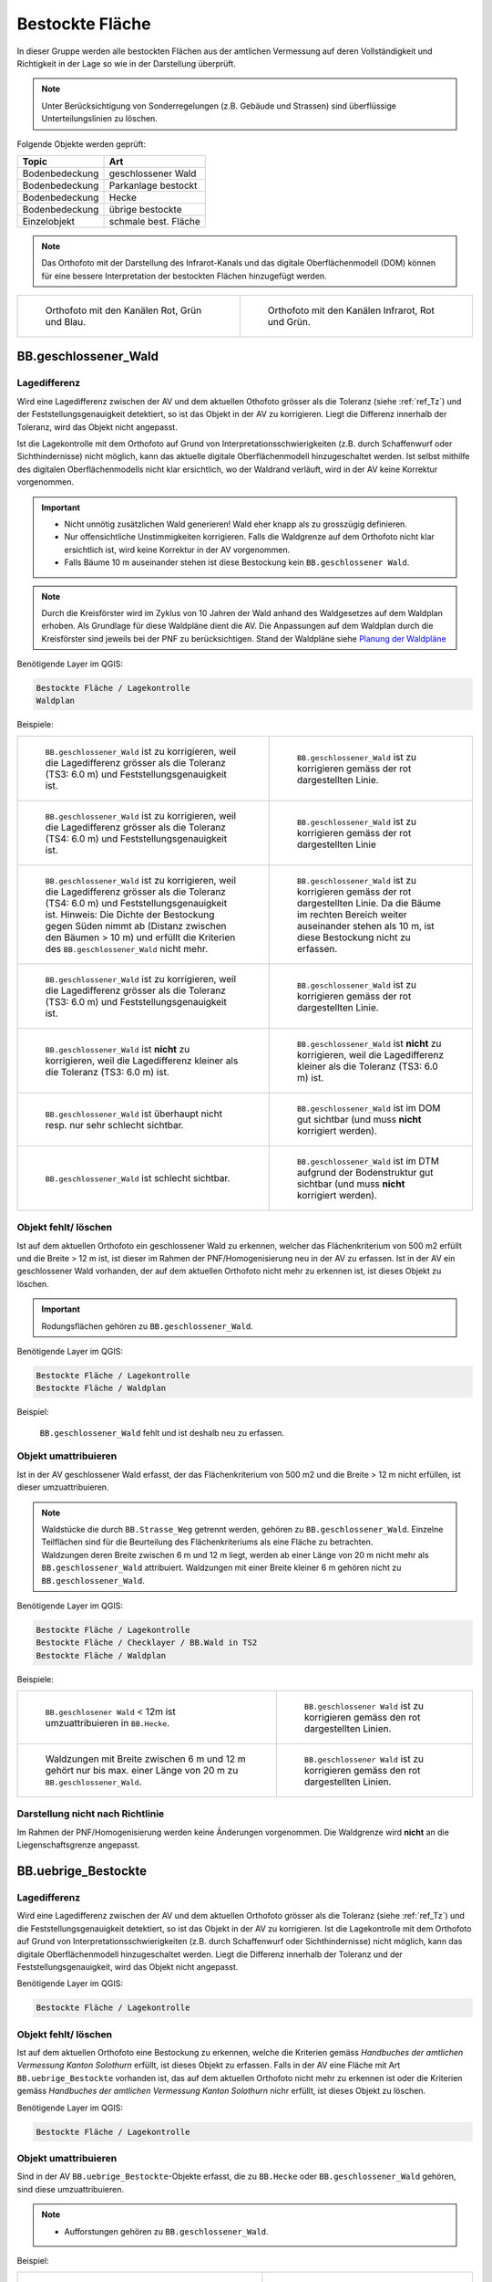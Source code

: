 .. _ref_BestockteFlaechen:

Bestockte Fläche
================
In dieser Gruppe werden alle bestockten Flächen aus der amtlichen Vermessung auf deren Vollständigkeit und Richtigkeit in der Lage so wie in der Darstellung überprüft.

.. note::
   Unter Berücksichtigung von Sonderregelungen (z.B. Gebäude und Strassen) sind überflüssige Unterteilungslinien zu löschen. 

Folgende Objekte werden geprüft:

=============================  ========================================
Topic  		               Art    
=============================  ========================================
Bodenbedeckung                 geschlossener Wald
Bodenbedeckung                 Parkanlage bestockt
Bodenbedeckung                 Hecke
Bodenbedeckung		           übrige bestockte	
Einzelobjekt                   schmale best. Fläche
=============================  ========================================

.. note::
   Das Orthofoto mit der Darstellung des Infrarot-Kanals und das digitale Oberflächenmodell (DOM) können für eine bessere Interpretation der bestockten Flächen hinzugefügt werden.

+-------------------------------------------------------------------------------+------------------------------------------------------------------------------------+ 
|.. _Orthofoto_RGB:                                                             |.. _Orthofoto_CIR:                                                                  | 
|                                                                               |                                                                                    |
|.. figure:: _static/bestockte_Flaeche_geschlossener_Wald_Lagedifferenz_RGB.png |.. figure:: _static/bestockte_Flaeche_geschlossener_Wald_Lagedifferenz_IR.png       | 
|   :width: 550px                                                               |   :width: 550px                                                                    |
|   :target: _static/bestockte_Flaeche_geschlossener_Wald_Lagedifferenz_RGB.png |   :target: _static/bestockte_Flaeche_geschlossener_Wald_Lagedifferenz_IR.png       |
|                                                                               |                                                                                    |
|   Orthofoto mit den Kanälen Rot, Grün und Blau.                               |   Orthofoto mit den Kanälen Infrarot, Rot und Grün.                                |
+-------------------------------------------------------------------------------+------------------------------------------------------------------------------------+


BB.geschlossener_Wald
---------------------  
.. index:: Wald, geschlossener Wald   
                               
Lagedifferenz  
^^^^^^^^^^^^^                        
.. index:: Wald, geschlossener Wald   
                               
Wird eine Lagedifferenz zwischen der AV und dem aktuellen Othofoto grösser als die Toleranz (siehe :ref:`ref_Tz`) und der Feststellungsgenauigkeit detektiert, so ist das Objekt in der AV zu korrigieren. Liegt die Differenz innerhalb der Toleranz, wird das Objekt nicht angepasst.  

Ist die Lagekontrolle mit dem Orthofoto auf Grund von Interpretationsschwierigkeiten (z.B. durch Schaffenwurf oder Sichthindernisse) nicht möglich, kann das aktuelle digitale Oberflächenmodell hinzugeschaltet werden. Ist selbst mithilfe des digitalen Oberflächenmodells nicht klar ersichtlich, wo der Waldrand verläuft, wird in der AV keine Korrektur vorgenommen.

.. important:: 
   * Nicht unnötig zusätzlichen Wald generieren! Wald eher knapp als zu grosszügig definieren.
   * Nur offensichtliche Unstimmigkeiten korrigieren. Falls die Waldgrenze auf dem Orthofoto nicht klar ersichtlich ist, wird keine Korrektur in der AV vorgenommen.
   * Falls Bäume 10 m auseinander stehen ist diese Bestockung kein ``BB.geschlossener Wald``.



.. note::
   Durch die Kreisförster wird im Zyklus von 10 Jahren der Wald anhand des Waldgesetzes auf dem Waldplan erhoben. Als Grundlage für diese Waldpläne dient die AV. Die Anpassungen auf dem Waldplan durch die Kreisförster sind jeweils bei der PNF zu berücksichtigen.
   Stand der Waldpläne siehe  `Planung der Waldpläne <_static/WAP_BST_Jahr_Operate_20130521.pdf>`_

Benötigende Layer im QGIS:

.. code-block:: none

   Bestockte Fläche / Lagekontrolle   
   Waldplan
                                
Beispiele:

+--------------------------------------------------------------------------------------------+------------------------------------------------------------------------------------+ 
|.. _bestockte_Flaeche_geschlossener_Wald_Lagedifferenz:                                     |.. _bestockte_Flaeche_geschlossener_Wald_Lagedifferenz_korr:                        | 
|                                                                                            |                                                                                    |
|.. figure:: _static/bestockte_Flaeche_geschlossener_Wald_Lagedifferenz.png                  |.. figure:: _static/bestockte_Flaeche_geschlossener_Wald_Lagedifferenz_korr.png     | 
|   :width: 550px                                                                            |   :width: 550px                                                                    |
|   :target: _static/bestockte_Flaeche_geschlossener_Wald_Lagedifferenz.png                  |   :target: _static/bestockte_Flaeche_geschlossener_Wald_Lagedifferenz_korr.png     |
|                                                                                            |                                                                                    |
|   ``BB.geschlossener_Wald`` ist zu korrigieren, weil die Lagedifferenz                     |   ``BB.geschlossener_Wald`` ist zu korrigieren gemäss der rot dargestellten Linie. |
|   grösser als die Toleranz (TS3: 6.0 m) und Feststellungsgenauigkeit ist.                  |                                                                                    |
+--------------------------------------------------------------------------------------------+------------------------------------------------------------------------------------+        
|.. _bestockte_Flaeche_geschlossener_Wald_Lagedifferenz2:                                    |.. _bestockte_Flaeche_geschlossener_Wald_Lagedifferenz_korr2:                       | 
|                                                                                            |                                                                                    |
|.. figure:: _static/bestockte_Flaeche_geschlossener_Wald_Lagedifferenz2.png                 |.. figure:: _static/bestockte_Flaeche_geschlossener_Wald_Lagedifferenz2_korr.png    | 
|   :width: 550px                                                                            |   :width: 550px                                                                    |
|   :target: _static/bestockte_Flaeche_geschlossener_Wald_Lagedifferenz2.png                 |   :target: _static/bestockte_Flaeche_geschlossener_Wald_Lagedifferenz2_korr.png    |
|                                                                                            |                                                                                    |
|   ``BB.geschlossener_Wald`` ist zu korrigieren, weil die Lagedifferenz                     |   ``BB.geschlossener_Wald`` ist zu korrigieren gemäss der rot dargestellten Linie  |
|   grösser als die Toleranz (TS4: 6.0 m) und Feststellungsgenauigkeit ist.                  |                                                                                    |
+--------------------------------------------------------------------------------------------+------------------------------------------------------------------------------------+ 
|.. _bestockte_Flaeche_geschlossener_Wald_Lagedifferenz3:                                    |.. _bestockte_Flaeche_geschlossener_Wald_Lagedifferenz_korr3:                       | 
|                                                                                            |                                                                                    |
|.. figure:: _static/bestockte_Flaeche_geschlossener_Wald_Lagedifferenz_3.png                |.. figure:: _static/bestockte_Flaeche_geschlossener_Wald_Lagedifferenz_korr_3.png   | 
|   :width: 550px                                                                            |   :width: 550px                                                                    |
|   :target: _static/bestockte_Flaeche_geschlossener_Wald_Lagedifferenz_3.png                |   :target: _static/bestockte_Flaeche_geschlossener_Wald_Lagedifferenz_korr_3.png   |
|                                                                                            |                                                                                    |
|   ``BB.geschlossener_Wald`` ist zu korrigieren, weil die Lagedifferenz                     |   ``BB.geschlossener_Wald`` ist zu korrigieren gemäss der rot dargestellten Linie. |
|   grösser als die Toleranz (TS4: 6.0 m) und Feststellungsgenauigkeit ist.                  |   Da die Bäume im rechten Bereich weiter auseinander stehen als 10 m, ist diese    |
|   Hinweis: Die Dichte der Bestockung gegen Süden nimmt ab (Distanz zwischen den Bäumen     |   Bestockung nicht zu erfassen.                                                    |
|   > 10 m) und erfüllt die Kriterien des ``BB.geschlossener_Wald`` nicht mehr.              |                                                                                    |
+--------------------------------------------------------------------------------------------+------------------------------------------------------------------------------------+ 
|.. _bestockte_Flaeche_geschlossener_Wald_Lagedifferenz6:                                    |.. _bestockte_Flaeche_geschlossener_Wald_Lagedifferenz_korr6:                       | 
|                                                                                            |                                                                                    |
|.. figure:: _static/bestockte_Flaeche_geschlossener_Wald_Lagedifferenz_6.png                |.. figure:: _static/bestockte_Flaeche_geschlossener_Wald_Lagedifferenz_korr_6.png   | 
|   :width: 550px                                                                            |   :width: 550px                                                                    |
|   :target: _static/bestockte_Flaeche_geschlossener_Wald_Lagedifferenz_6.png                |   :target: _static/bestockte_Flaeche_geschlossener_Wald_Lagedifferenz_korr_6.png   |
|                                                                                            |                                                                                    |
|   ``BB.geschlossener_Wald`` ist zu korrigieren, weil die Lagedifferenz                     |   ``BB.geschlossener_Wald`` ist zu korrigieren gemäss der rot dargestellten Linie. |
|   grösser als die Toleranz (TS3: 6.0 m) und Feststellungsgenauigkeit ist.                  |                                                                                    |
+--------------------------------------------------------------------------------------------+------------------------------------------------------------------------------------+ 
|.. _bestockte_Flaeche_geschlossener_Wald_Lagedifferenz_iO_2:                                |.. _bestockte_Flaeche_geschlossener_Wald_Lagedifferenz_iO:                          | 
|                                                                                            |                                                                                    |
|.. figure:: _static/bestockte_Flaeche_geschlossener_Wald_Lagedifferenz_iO_2.png             |.. figure:: _static/bestockte_Flaeche_geschlossener_Wald_Lagedifferenz_iO.png       | 
|   :width: 550px                                                                            |   :width: 550px                                                                    |
|   :target: _static/bestockte_Flaeche_geschlossener_Wald_Lagedifferenz_iO_2.png             |   :target: _static/bestockte_Flaeche_geschlossener_Wald_Lagedifferenz_iO.png       |
|                                                                                            |                                                                                    |
|   ``BB.geschlossener_Wald`` ist **nicht** zu korrigieren, weil die                         |   ``BB.geschlossener_Wald`` ist **nicht** zu korrigieren, weil die                 |
|   Lagedifferenz  kleiner als die Toleranz (TS3: 6.0 m) ist.                                |   Lagedifferenz kleiner als die Toleranz (TS3: 6.0 m) ist.                         |
+--------------------------------------------------------------------------------------------+------------------------------------------------------------------------------------+ 
|.. _Wald_Lidar_Ortho:                                                                       |.. _Wald_Lidar_DTM:                                                                 |
|                                                                                            |                                                                                    |
|.. figure:: _static/OrthoWald.jpg                                                           |.. figure:: _static/LidarWald.jpg                                                   |     
|   :width:  550px                                                                           |   :width:  550px                                                                   |
|   :target: _static/OrthoWald.jpg                                                           |   :target: _static/LidarWald.jpg                                                   |
|                                                                                            |                                                                                    | 
|   ``BB.geschlossener_Wald`` ist überhaupt nicht resp. nur sehr schlecht                    |   ``BB.geschlossener_Wald`` ist im DOM gut sichtbar (und muss **nicht** korrigiert | 
|   sichtbar.                                                                                |   werden).                                                                         |
+--------------------------------------------------------------------------------------------+------------------------------------------------------------------------------------+
|.. _Wald_Lidar_Ortho2:                                                                      |.. _Wald_Lidar_DTM2:                                                                |
|                                                                                            |                                                                                    |
|.. figure:: _static/Wald2_Ortho.jpg                                                         |.. figure:: _static/Wald2_Lidar.jpg                                                 |     
|   :width:  550px                                                                           |   :width:  550px                                                                   |
|   :target: _static/Wald2_Ortho.jpg                                                         |   :target: _static/Wald2_Lidar.jpg                                                 |
|                                                                                            |                                                                                    | 
|   ``BB.geschlossener_Wald`` ist schlecht sichtbar.                                         |   ``BB.geschlossener_Wald`` ist im DTM aufgrund der Bodenstruktur gut sichtbar     | 
|                                                                                            |   (und muss **nicht** korrigiert werden).                                          |
+--------------------------------------------------------------------------------------------+------------------------------------------------------------------------------------+


Objekt fehlt/ löschen
^^^^^^^^^^^^^^^^^^^^^
Ist auf dem aktuellen Orthofoto ein geschlossener Wald zu erkennen, welcher das Flächenkriterium von 500 m2 erfüllt und die Breite > 12 m ist, ist dieser im Rahmen der PNF/Homogenisierung neu in der AV zu erfassen. Ist in der AV ein geschlossener Wald vorhanden, der auf dem aktuellen Orthofoto nicht mehr zu erkennen ist, ist dieses Objekt zu löschen. 

.. important:: 
   Rodungsflächen gehören zu ``BB.geschlossener_Wald``.
                                                                                                                                                                   
Benötigende Layer im QGIS:

.. code-block:: none

   Bestockte Fläche / Lagekontrolle  
   Bestockte Fläche / Waldplan


Beispiel:
                                                                     
.. _bestockte_Flaeche_geschlossener_Wald_fehlt:                                                                                                                                                               
                                                                     
.. figure:: _static/bestockte_Flaeche_geschlossener_Wald_fehlt.png       
   :width: 550px                                                     
   :target: _static/bestockte_Flaeche_geschlossener_Wald_fehlt.png         
   
   ``BB.geschlossener_Wald`` fehlt und ist deshalb neu zu erfassen. 
                                                               

                                                                      
Objekt umattribuieren
^^^^^^^^^^^^^^^^^^^^^                                                                                                                                                                                                                            
Ist in der AV geschlossener Wald erfasst, der das Flächenkriterium von 500 m2 und die Breite > 12 m nicht erfüllen, ist dieser umzuattribuieren.    

.. note::
   | Waldstücke die durch ``BB.Strasse_Weg`` getrennt werden, gehören zu ``BB.geschlossener_Wald``. Einzelne Teilflächen sind für die Beurteilung des Flächenkriteriums als eine Fläche zu betrachten.
   | Waldzungen deren Breite zwischen 6 m und 12 m liegt, werden ab einer Länge von 20 m nicht mehr als ``BB.geschlossener_Wald`` attribuiert. Waldzungen mit einer Breite kleiner 6 m gehören nicht zu ``BB.geschlossener_Wald``.
   
Benötigende Layer im QGIS:

.. code-block:: none

   Bestockte Fläche / Lagekontrolle 
   Bestockte Fläche / Checklayer / BB.Wald in TS2
   Bestockte Fläche / Waldplan

Beispiele:

+-----------------------------------------------------------------------------+------------------------------------------------------------------------------------+ 
|.. _bestockte_Flaeche_geschlossener_Wald_umattribuieren:                     |.. _bestockte_Flaeche_geschlossener_Wald_umattribuieren_korr:                       | 
|                                                                             |                                                                                    |
|.. figure:: _static/bestockte_Flaeche_geschlossener_Wald_umattribuieren.png  |.. figure:: _static/bestockte_Flaeche_geschlossener_Wald_umattribuieren_korr.png    | 
|   :width: 550px                                                             |   :width: 550px                                                                    |
|   :target: _static/bestockte_Flaeche_geschlossener_Wald_umattribuieren.png  |   :target: _static/bestockte_Flaeche_geschlossener_Wald_umattribuieren_korr.png    |
|                                                                             |                                                                                    |
|   ``BB.geschlosener Wald`` < 12m ist umzuattribuieren in ``BB.Hecke``.      |   ``BB.geschlossener Wald`` ist zu korrigieren gemäss den rot dargestellten Linien.|
+-----------------------------------------------------------------------------+------------------------------------------------------------------------------------+                     
|.. _bestockte_Flaeche_geschlossener_Wald_umattribuieren2:                    |.. _bestockte_Flaeche_geschlossener_Wald_umattribuieren_korr2:                      | 
|                                                                             |                                                                                    |
|.. figure:: _static/bestockte_Flaeche_geschlossener_Wald_umattribuieren_2.png|.. figure:: _static/bestockte_Flaeche_geschlossener_Wald_umattribuieren_korr_2.png  | 
|   :width: 550px                                                             |   :width: 550px                                                                    |
|   :target: _static/bestockte_Flaeche_geschlossener_Wald_umattribuieren_2.png|   :target: _static/bestockte_Flaeche_geschlossener_Wald_umattribuieren_korr_2.png  |
|                                                                             |                                                                                    |
|   Waldzungen mit Breite zwischen 6 m und 12 m gehört nur bis max. einer     |   ``BB.geschlossener Wald`` ist zu korrigieren gemäss den rot dargestellten Linien.|
|   Länge von 20 m zu ``BB.geschlossener_Wald``.                              |                                                                                    |
+-----------------------------------------------------------------------------+------------------------------------------------------------------------------------+

Darstellung nicht nach Richtlinie  
^^^^^^^^^^^^^^^^^^^^^^^^^^^^^^^^^     
Im Rahmen der PNF/Homogenisierung werden keine Änderungen vorgenommen. Die Waldgrenze wird **nicht** an die Liegenschaftsgrenze angepasst.
 

BB.uebrige_Bestockte
--------------------
.. index:: übrige Bestockte  
                               
Lagedifferenz  
^^^^^^^^^^^^^                        
                         
Wird eine Lagedifferenz zwischen der AV und dem aktuellen Orthofoto grösser als die Toleranz (siehe :ref:`ref_Tz`) und die Feststellungsgenauigkeit detektiert, so ist das Objekt in der AV zu korrigieren. Ist die Lagekontrolle mit dem Orthofoto auf Grund von Interpretationsschwierigkeiten (z.B. durch Schaffenwurf oder Sichthindernisse) nicht möglich, kann das digitale Oberflächenmodell hinzugeschaltet werden. Liegt die Differenz innerhalb der Toleranz und der Feststellungsgenauigkeit, wird das Objekt nicht angepasst. 

Benötigende Layer im QGIS:

.. code-block:: none

   Bestockte Fläche / Lagekontrolle   
                                

Objekt fehlt/ löschen  
^^^^^^^^^^^^^^^^^^^^^
Ist auf dem aktuellen Orthofoto eine Bestockung zu erkennen, welche die Kriterien gemäss *Handbuches der amtlichen Vermessung Kanton Solothurn* erfüllt, ist dieses Objekt zu erfassen. 
Falls in der AV eine Fläche mit Art ``BB.uebrige_Bestockte`` vorhanden ist, das auf dem aktuellen Orthofoto nicht mehr zu erkennen ist oder die Kriterien gemäss *Handbuches der amtlichen Vermessung Kanton Solothurn* nichr erfüllt, ist dieses Objekt zu löschen. 

Benötigende Layer im QGIS:

.. code-block:: none

   Bestockte Fläche / Lagekontrolle  


Objekt umattribuieren
^^^^^^^^^^^^^^^^^^^^^ 
Sind in der AV ``BB.uebrige_Bestockte``-Objekte erfasst, die zu ``BB.Hecke`` oder ``BB.geschlossener_Wald`` gehören, sind diese umzuattribuieren.

.. note::
   * Aufforstungen gehören zu ``BB.geschlossener_Wald``.

Beispiel:

+-----------------------------------------------------------------------------+-----------------------------------------------------------------------------------+                                                                     
|.. _bestockte_Flaeche_uebrige_Bestockte_umattribuieren:                      |.. _bestockte_Flaeche_uebrige_Bestockte_umattribuieren2:                           | 
|                                                                             |                                                                                   |
|.. figure:: _static/bestockte_Flaeche_uebrige_Bestockte_umattribuieren.png   |.. figure:: _static/bestockte_Flaeche_uebrige_Bestockte_umattribuieren2.png        | 
|   :width: 550px                                                             |   :width: 550px                                                                   |
|   :target: _static/bestockte_Flaeche_uebrige_Bestockte_umattribuieren.png   |   :target: _static/bestockte_Flaeche_uebrige_Bestockte_umattribuieren2.png        |
|                                                                             |                                                                                   |
|   ``BB.uebrige_Bestocke`` ist umzuattribuieren in ``BB.geschlossener_Wald``.|   ``BB.uebrige_bestocke`` ist umzuattribuieren in ``BB.Hecke``.                   |  
+-----------------------------------------------------------------------------+-----------------------------------------------------------------------------------+ 


Darstellung nicht nach Richtlinie  
^^^^^^^^^^^^^^^^^^^^^^^^^^^^^^^^^     
Im Rahmen der PNF/Homogenisierung werden **keine** Änderungen vorgenommen.   
   
   
   
BB.Parkanlage_bestockt
----------------------
.. index:: Parkanlage bestockt
                               
Lagedifferenz  
^^^^^^^^^^^^^                        
                         
Wird eine Lagedifferenz zwischen der AV und dem aktuellen Orthofoto grösser als die Toleranz (siehe :ref:`ref_Tz`) und die Feststellungsgenauigkeit detektiert, so ist das Objekt in der AV zu korrigieren. Ist die Lagekontrolle mit dem Orthofoto auf Grund von Interpretationsschwierigkeiten (z.B. durch Schaffenwurf oder Sichthindernisse) nicht möglich, kann das digitale Oberflächenmodell hinzugeschaltet werden. Liegt die Differenz innerhalb der Toleranz und der Feststellungsgenauigkeit, wird das Objekt nicht angepasst. 

Benötigende Layer im QGIS:

.. code-block:: none

   Bestockte Fläche / Lagekontrolle   

Objekt fehlt / löschen / umattribuieren
^^^^^^^^^^^^^^^^^^^^^^^^^^^^^^^^^^^^^^^^^^^^^^^^^^^^
Ist auf dem aktuellen Orthofoto eine bestockte Parkanlage zu erkennen, die nicht in der AV erfasst ist, ist diese bestockte Fläche im Rahmen der PNF/Homogenisierung **nicht** neu in der AV als ``BB.Parkanlage_bestockt`` zu erfassen. 
Ist in der AV eine ``BB.Parkanlage_bestockt`` erfasst, die auf dem aktuellen Orthofoto nicht mehr zu erkennen ist oder das Aufnahmekriterium nicht erfüllt, ist dieses Objekt zu löschen.
Sind in der AV bestockte Parkanlagen erfasst, die gemäss Kriterium *Handbuch der amtlichen Vermessung Kanton Solothurn*  zu ``BB.übrige Bestockte``, ``BB.Hecke`` oder ``BB.geschlossener Wald`` gehören, sind die Objekte umzuattribuieren.

Benötigte Layer in QGIS:

.. code-block:: none

   Bestockte Fläche / Lagekontrolle   


BB.Hecke
---------
.. index:: Hecke
                               
Lagedifferenz  
^^^^^^^^^^^^^                        
                         
Wird eine Lagedifferenz zwischen der AV und dem aktuellen Orthofoto grösser als die Toleranz (siehe :ref:`ref_Tz`) und die Feststellungsgenauigkeit detektiert, so ist das Objekt in der AV zu korrigieren. Ist die Lagekontrolle mit dem Orthofoto auf Grund von Interpretationsschwierigkeiten (z.B. durch Schaffenwurf oder Sichthindernisse) nicht möglich, kann das digitale Oberflächenmodell hinzugeschaltet werden. Liegt die Differenz innerhalb der Toleranz und der Feststellungsgenauigkeit, wird das Objekt nicht angepasst. 

Benötigende Layer im QGIS:

.. code-block:: none

   Bestockte Fläche / Lagekontrolle   


Objekt fehlt/ löschen
^^^^^^^^^^^^^^^^^^^^^
Ist auf dem aktuellen Orthofoto eine Bestockung zu erkennen, die das Minimalflächenkriterium von 250m2 erfüllt, ist diese bestockte Fläche im Rahmen der PNF/Homogenisierung neu in der AV als ``BB.Hecke`` zu erfassen. 
Ist in der AV eine ``BB.Hecke`` erfasst, die auf dem aktuellen Orthofoto nicht mehr zu erkennen ist oder das Aufnahmekriterium (Fläche zischen 250m2 bis <500m2 oder Fläche > 500m2 aber Breite <12m) nicht erfüllt, ist dieses Objekt zu löschen.

Benötigte Layer in QGIS:

.. code-block:: none

   Bestockte Fläche / Lagekontrolle   


Beispiel:

.. _bestockte_Flaeche_Hecke_fehlt:                             
                               
.. figure:: _static/bestockte_Flaeche_Hecke_fehlt.png
   :width: 550px               
   :target: _static/bestockte_Flaeche_Hecke_fehlt.png
                                                                  
   Die ``BB.Hecke`` ist zu erfassen, da diese das Flächenkriterium von 250 m2 erfüllen. Die Baumgruppe unten rechts wird nicht als Hecke erfasst. Diese Baumgruppe gehört zu Gartenanlage.
    

Objekt umattribuieren
^^^^^^^^^^^^^^^^^^^^^ 
Sind in der AV Hecken erfasst, die gemäss Kriterium *Handbuches der amtlichen Vermessung Kanton Solothurn*  zu ``BB.übrige Bestockte`` oder ``BB.geschlossener Wald`` gehören, sind sie dementsprechend anzupassen.
    
Benötigte Layer in QGIS:
      
.. code-block:: none

   Bestockte Fläche / Lagekontrolle          


Beispiel:

.. _bestockte_Flaeche_Heck_umattribuieren:                             
                               
.. figure:: _static/bestockte_Flaeche_Heck_umattribuieren.png
   :width: 550px               
   :target: _static/bestockte_Flaeche_Heck_umattribuieren.png  
                                                                  
   ``BB.Hecke`` ist umzuattribuieren in ``BB.geschlossener Wald``. Weil die Bachbreite kleiner 4m ist, wird die Bestockung als zusammenhängende Einheit betrachtet.

Darstellung nicht nach Richtlinie  
^^^^^^^^^^^^^^^^^^^^^^^^^^^^^^^^^     
Im Rahmen der PNF/Homogenisierung werden **keine** Änderungen vorgenommen.   
   
   
EO.schmale_bestockte_Fläche
---------------------------
.. index:: schmale bestockte Fläche                                                             

In den Daten der AV dürfen keine Objekte mit der Art ``EO.schmale_bestockte_Fläche`` erfasst sein.

Objekt löschen
^^^^^^^^^^^^^^
                       
Erfasste ``EO.schmale_bestockte_Fläche`` in der AV sind zu löschen. 

Benötigte Layer in QGIS:

.. code-block:: none

   Bestockte Fläche / Checklayer / EO.schmale_bestockte_Flaeche

   
                                                                                                                                                   
                                                                    
